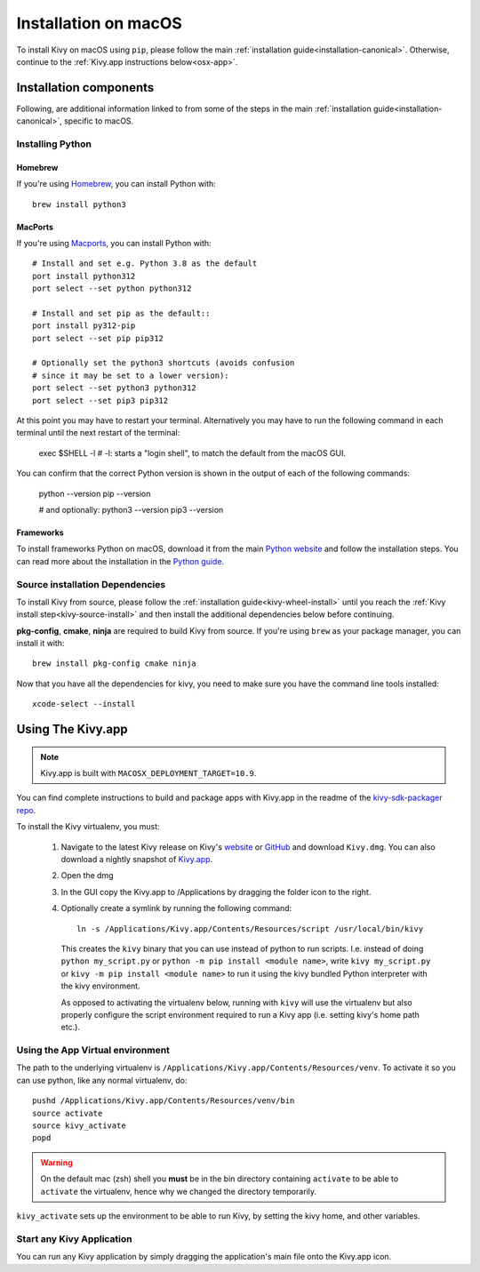 .. _installation_osx:

Installation on macOS
====================

To install Kivy on macOS using ``pip``, please follow the main
:ref:`installation guide<installation-canonical>`.
Otherwise, continue to the :ref:`Kivy.app instructions below<osx-app>`.

Installation components
-----------------------

Following, are additional information linked to from some of the steps in the
main :ref:`installation guide<installation-canonical>`, specific to macOS.

.. _install-python-osx:

Installing Python
^^^^^^^^^^^^^^^^^

Homebrew
~~~~~~~~

If you're using `Homebrew <https://brew.sh>`_, you can install Python with::

    brew install python3

MacPorts
~~~~~~~~

If you're using `Macports <https://www.macports.org>`_, you can install Python with::

    # Install and set e.g. Python 3.8 as the default
    port install python312
    port select --set python python312

    # Install and set pip as the default::
    port install py312-pip
    port select --set pip pip312

    # Optionally set the python3 shortcuts (avoids confusion
    # since it may be set to a lower version):
    port select --set python3 python312
    port select --set pip3 pip312

At this point you may have to restart your terminal. Alternatively you may have to run the following command in each terminal until the next restart of the terminal:

    exec $SHELL -l
    # -l: starts a "login shell", to match the default from the macOS GUI.

You can confirm that the correct Python version is shown in the output of each of the following commands:

    python --version
    pip --version

    # and optionally:
    python3 --version
    pip3 --version


Frameworks
~~~~~~~~~~

To install frameworks Python on macOS, download it from the main
`Python website <https://www.python.org/downloads/macos/>`_ and follow the
installation steps. You can read more about the installation in the
`Python guide <https://docs.python.org/3/using/mac.html>`_.

.. _install-source-osx:

Source installation Dependencies
^^^^^^^^^^^^^^^^^^^^^^^^^^^^^^^^

To install Kivy from source, please follow the :ref:`installation guide<kivy-wheel-install>` until you reach the
:ref:`Kivy install step<kivy-source-install>` and then install the additional dependencies
below before continuing.

**pkg-config**, **cmake**, **ninja** are required to build Kivy from source. If you're using ``brew`` as your
package manager, you can install it with::

    brew install pkg-config cmake ninja

Now that you have all the dependencies for kivy, you need to make sure
you have the command line tools installed::

    xcode-select --install

.. _osx-app:

Using The Kivy.app
------------------

.. note::

    Kivy.app is built with ``MACOSX_DEPLOYMENT_TARGET=10.9``.

You can find complete instructions to build and package apps with Kivy.app in the readme
of the `kivy-sdk-packager repo <https://github.com/kivy/kivy-sdk-packager/tree/master/osx>`_.

To install the Kivy virtualenv, you must:

    1. Navigate to the latest Kivy release on Kivy's `website <https://kivy.org/downloads/>`_ or
       `GitHub <https://github.com/kivy/kivy/releases>`_ and download ``Kivy.dmg``.
       You can also download a nightly snapshot of
       `Kivy.app <https://kivy.org/downloads/ci/osx/app/Kivy.dmg>`_.
    2. Open the dmg
    3. In the GUI copy the Kivy.app to /Applications by dragging the folder icon to the right.
    4. Optionally create a symlink by running the following command::

           ln -s /Applications/Kivy.app/Contents/Resources/script /usr/local/bin/kivy

       This creates the ``kivy`` binary that you can use instead of python to run scripts.
       I.e. instead of doing ``python my_script.py`` or ``python -m pip install <module name>``, write
       ``kivy my_script.py`` or ``kivy -m pip install <module name>`` to run it using the kivy
       bundled Python interpreter with the kivy environment.

       As opposed to activating the virtualenv below, running with ``kivy`` will use the virtualenv
       but also properly configure the script environment required to run a Kivy app (i.e. setting
       kivy's home path etc.).

Using the App Virtual environment
^^^^^^^^^^^^^^^^^^^^^^^^^^^^^^^^^

The path to the underlying virtualenv is ``/Applications/Kivy.app/Contents/Resources/venv``.
To activate it so you can use python, like any normal virtualenv, do::

        pushd /Applications/Kivy.app/Contents/Resources/venv/bin
        source activate
        source kivy_activate
        popd

.. warning::
    On the default mac (zsh) shell you **must** be in the bin directory containing ``activate`` to be
    able to ``activate`` the virtualenv, hence why we changed the directory temporarily.

``kivy_activate`` sets up the environment to be able to run Kivy, by setting the kivy home, and other variables.

Start any Kivy Application
^^^^^^^^^^^^^^^^^^^^^^^^^^

You can run any Kivy application by simply dragging the application's main file
onto the Kivy.app icon.
